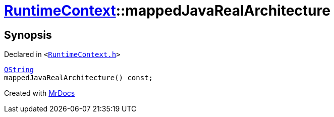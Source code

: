 [#RuntimeContext-mappedJavaRealArchitecture]
= xref:RuntimeContext.adoc[RuntimeContext]::mappedJavaRealArchitecture
:relfileprefix: ../
:mrdocs:


== Synopsis

Declared in `&lt;https://github.com/PrismLauncher/PrismLauncher/blob/develop/launcher/RuntimeContext.h#L31[RuntimeContext&period;h]&gt;`

[source,cpp,subs="verbatim,replacements,macros,-callouts"]
----
xref:QString.adoc[QString]
mappedJavaRealArchitecture() const;
----



[.small]#Created with https://www.mrdocs.com[MrDocs]#
